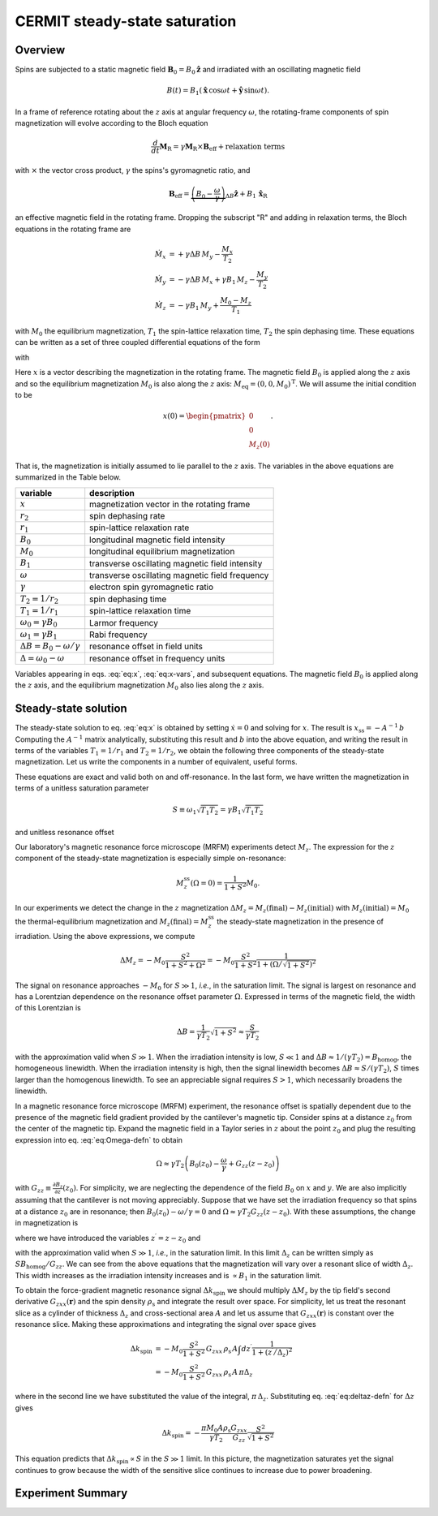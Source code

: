 CERMIT steady-state saturation
==============================

Overview
--------

Spins are subjected to a static magnetic field
:math:`\boldsymbol{B}_0 = B_0 \hat{\boldsymbol{z}}`
and irradiated with an oscillating magnetic field 

.. math::
    B(t) = B_1 \left(\hat{\boldsymbol{x}} \, \cos{\omega t}  
    + \hat{\boldsymbol{y}} \, \sin{\omega t}\right). 
    
In a frame of reference rotating about the :math:`z` axis at angular
frequency :math:`\omega`, the rotating-frame components of spin magnetization
will evolve according to the Bloch equation

.. math::
    \frac{d}{d t} \boldsymbol{M}_\text{R} = \gamma \boldsymbol{M}_{\text{R}}
    \times \boldsymbol{B}_{\text{eff}} + \text{relaxation terms}

with :math:`\times` the vector cross product, :math:`\gamma` the spins's gyromagnetic ratio, and 

.. math::
    \boldsymbol{B}_{\text{eff}} = \underbrace{\left( B_0 - \frac{\omega}{\gamma} 
    \right)}_{\Delta B}  \hat{\boldsymbol{z}} + B_1 \, \hat{\boldsymbol{x}}_{\text{R}}

an effective magnetic field in the rotating frame. Dropping the subscript "R" and adding in
relaxation terms, the Bloch equations in the rotating frame are

.. math::
    \begin{align}
    \dot{M_x}
        & = + \gamma \Delta B \, M_y
        - \frac{M_x}{T_2} \\
    \dot{M_y}
        & = - \gamma \Delta B \, M_x
        + \gamma B_1 \, M_z 
        - \frac{M_y}{T_2} \\
    \dot{M_z}
    & = - \gamma B_1 \, M_y
    + \frac{M_0 - M_z}{T_1}
    \end{align}

with :math:`M_0` the equilibrium magnetization, :math:`T_1` the spin-lattice relaxation time,
:math:`T_2` the spin dephasing time. These equations can be written as a set of three coupled
differential equations of the form


.. math:: 
    :label: eq:x

    \dot{x} = A x + b 
    
with

.. math::
    :label: eq:x-vars

    x = \begin{pmatrix} M_x \\ M_y \\ M_z \end{pmatrix}, \: 
        A = \begin{pmatrix}
    - r_2 & + \Delta & 0 \\
    - \Delta & -r_2 & + \omega_1 \\
    0 & - \omega_1 & -r_1 
    \end{pmatrix}, \text{ and }
    b = \begin{pmatrix} 0 \\ 0 \\ r_1 M_0 \end{pmatrix}.

  
Here :math:`x` is a vector describing the magnetization in the rotating frame.
The magnetic field :math:`B_0` is applied along the :math:`z` axis and so the
equilibrium magnetization :math:`M_0` is also along the :math:`z` axis:
:math:`M_{\mathrm{eq}} = (0, 0, M_0)^{\text{T}}`. We will assume the initial
condition to be 

.. math:: 
    x(0) = \begin{pmatrix} 0 \\ 0 \\ M_{z}(0) \end{pmatrix}.

That is, the magnetization is initially assumed to lie parallel to
the :math:`z` axis. The variables in the above equations are summarized
in the Table below.


======================================== =================================================
 variable                                 description                                     
======================================== =================================================
:math:`x`                                magnetization vector in the rotating frame      
:math:`r_2`                              spin dephasing rate                            
:math:`r_1`                              spin-lattice relaxation rate                    
:math:`B_0`                              longitudinal magnetic field intensity           
:math:`M_0`                              longitudinal equilibrium magnetization          
:math:`B_1`                              transverse oscillating magnetic field intensity 
:math:`\omega`                           transverse oscillating magnetic field frequency 
:math:`\gamma`                           electron spin gyromagnetic ratio                
:math:`T_2 = 1/r_2`                      spin dephasing time                             
:math:`T_1 = 1/r_1`                      spin-lattice relaxation time                    
:math:`\omega_0 = \gamma B_0`            Larmor frequency                                
:math:`\omega_1 = \gamma B_1`            Rabi frequency                                  
:math:`\Delta B = B_0 - \omega/\gamma`   resonance offset in field units                 
:math:`\Delta = \omega_0 - \omega`       resonance offset in frequency units             
======================================== =================================================

Variables appearing in eqs. :eq:`eq:x`, :eq:`eq:x-vars`, and subsequent equations. 
The magnetic field :math:`B_0` is applied along the :math:`z` axis,
and the equilibrium magnetization :math:`M_0` also lies along the :math:`z` axis.

Steady-state solution
---------------------

The steady-state solution to eq. :eq:`eq:x` is obtained by setting :math:`\dot{x} = 0` and solving for :math:`x`. The result is :math:`x_{\mathrm{ss}} = - A^{-1} \, b` Computing the :math:`A^{-1}` matrix analytically, substituting this result and :math:`b` into the above equation, and writing the result in terms of the variables :math:`T_1 = 1/r_1` and :math:`T_2 = 1/r_2`, we obtain the following three components of the steady-state magnetization. Let us write the components in a number of equivalent, useful forms. 

.. math::
    :label: eq:Mzss-closed-form

    \begin{aligned}
    \frac{M_x^{\mathrm{ss}}}{M_0}  & = 
    \frac{r_1 \omega_1 \Delta}{r_1 r_2^2 + r_2 \omega_1^2 + r_1 \Delta^2}  
    = \frac{T_2^2 \, \omega_1 \Delta}{1 + T_1 T_2 \, \omega_1^2 + T_2^2 \Delta^2}  
    = \sqrt{\frac{T_2}{T_1}} \frac{S \, \Omega}{1 + S^2 + \Omega^2} \\
    \frac{M_y^{\mathrm{ss}}}{M_0} &= \frac{r_1 r_2 \omega_1}{r_1 r_2^2 + r_2 \omega_1^2 
        + r_1 \Delta^2}  
    = \frac{T_2 \, \omega_1}{1 + T_1 T_2 \, \omega_1^2  + T_2^2\Delta^2} 
    = \sqrt{\frac{T_2}{T_1}} \frac{S}{1 + S^2 + \Omega^2} \\
    \frac{M_z^{\mathrm{ss}}}{M_0} &= \frac{r_1 r_2^2 + r_1 \Delta^2}{r_1 r_2^2 + r_2 \omega_1^2 
        + r_1 \Delta^2}  
    = \frac{1 + T_2^2 \, \Delta^2}{1 + T_1 T_2 \, \omega_1^2 + T_2^2 \, \Delta^2}
    = \frac{1 + \Omega^2}{1 + S^2 + \Omega^2}
    \end{aligned}

These equations are exact and valid both on and off-resonance. In the last form, we have written the magnetization
in terms of a unitless saturation parameter
 
.. math::
    S \equiv \omega_1 \sqrt{T_1 T_2} = \gamma B_1 \sqrt{T_1 T_2}
    
and unitless resonance offset 

.. math::
    :label: eq:Omega-defn

    \Omega \equiv T_2 \Delta = T_2 (\gamma B_0 - \omega).


Our laboratory's magnetic resonance force microscope (MRFM) experiments detect :math:`M_z`. The expression for the :math:`z` component of the steady-state magnetization is especially simple on-resonance:

.. math::
    
    M_z^{\mathrm{ss}}(\Omega = 0) = \frac{1}{1 + S^2} M_0.

In our experiments we detect the change in the :math:`z` magnetization :math:`\Delta M_z = M_z(\text{final}) - M_z(\text{initial})` with :math:`M_z(\text{initial}) = M_0` the thermal-equilibrium magnetization and :math:`M_z(\text{final}) = M_z^{\mathrm{ss}}` the steady-state magnetization in the presence of irradiation. Using the above expressions, we compute 

.. math::
    \Delta M_z 
    = - M_0 \frac{S^2}{1 + S^2 + \Omega^2}
    = - M_0 \frac{S^2}{1 + S^2}
    \frac{1}{1 + \left( 
            \Omega \big/ \sqrt{1+S^2} 
    \right)^2}

The signal on resonance approaches :math:`-M_0` for :math:`S \gg 1`, *i.e.*, in the saturation limit. The signal is largest on resonance and has a Lorentzian dependence on the resonance offset parameter :math:`\Omega`. Expressed in terms of the magnetic field, the width of this Lorentzian is

.. math::
    \Delta B = \frac{1}{\gamma T_2} \sqrt{1+S^2}
    \approx \frac{S}{\gamma T_2}
  
with the approximation valid when :math:`S \gg 1`. When the irradiation intensity is low, :math:`S \ll 1` and :math:`\Delta B \approx 1/(\gamma T_2) = B_{\mathrm{homog}}`, the homogeneous linewidth. When the irradiation intensity is high, then the signal linewidth becomes :math:`\Delta B \approx S/(\gamma T_2)`, :math:`S` times larger than the homogenous linewidth. To see an appreciable signal requires :math:`S > 1`, which necessarily broadens the linewidth.

In a magnetic resonance force microscope (MRFM) experiment, the resonance offset is spatially dependent due to the presence of the magnetic field gradient provided by the cantilever's magnetic tip. Consider spins at a distance :math:`z_0` from the center of the magnetic tip. Expand the magnetic field in a Taylor series in :math:`z` about the point :math:`z_0` and plug the resulting expression into eq. :eq:`eq:Omega-defn` to obtain 

.. math::
    \Omega \approx\gamma T_2 \left(
        B_0(z_0) - \frac{\omega}{\gamma}
        + G_{zz} (z - z_0)
    \right)
    
with :math:`G_{zz} \equiv \frac{\partial B_z}{\partial z}(z_0)`. For simplicity, we are neglecting the dependence of the field :math:`B_0` on :math:`x` and :math:`y`. We are also implicitly assuming that the cantilever is not moving appreciably. Suppose that we have set the irradiation frequency so that spins at a distance :math:`z_0` are in resonance; then :math:`B_0(z_0) - \omega \big/ \gamma = 0` and :math:`\Omega \approx \gamma T_2 G_{zz} (z - z_0)`. With these assumptions, the change in magnetization is 

.. math::
    :label: eq:Mz-vs-z

    \Delta M_z = - M_0 \frac{S^2}{1 + S^2}
    \frac{1}{1 + \left( 
            z^{\prime} \big/ \Delta_z 
    \right)^2}

 
where we have introduced the variables :math:`z^{\prime} = z - z_0` and 

.. math::
    :label: eq:deltaz-defn

    \Delta_z = \frac{\sqrt{1+S^2}}
        {\gamma \, T_2 G_{zz}}
    \approx \frac{S}{\gamma \, T_2 G_{zz}},
  
with the approximation valid when :math:`S \gg 1`, *i.e.*, in the saturation limit. In this limit :math:`\Delta_z` can be written simply as :math:`S B_{\mathrm{homog}}/G_{zz}`. We can see from the above equations that the magnetization will vary over a resonant slice of width :math:`\Delta_z`. This width increases as the irradiation intensity increases and is :math:`\propto B_1` in the saturation limit.

To obtain the force-gradient magnetic resonance signal :math:`\Delta k_{\mathrm{spin}}` we should multiply :math:`\Delta M_z` by the tip field's second derivative :math:`G_{zxx}(\boldsymbol{r})` and the spin density :math:`\rho_{\mathrm{s}}` and integrate the result over space. For simplicity, let us treat the resonant slice as a cylinder of thickness :math:`\Delta_z` and cross-sectional area :math:`A` and let us assume that :math:`G_{zxx}(\boldsymbol{r})` is constant over the resonance slice. Making these approximations and integrating the signal over space gives 

.. math:: 
    \begin{align}
    \Delta k_{\mathrm{spin}} 
    & = -M_0 \frac{S^2}{1 + S^2} \,
    G_{zxx} \, \rho_{\mathrm{s}} \, A
    \int dz^{\prime} 
    \frac{1}
    {1 + (z^{\prime} \big/ \Delta_z)^2} \\
    & = -M_0 \frac{S^2}{1 + S^2} \,
    G_{zxx} \, \rho_{\mathrm{s}} \, A \, \pi \Delta_z  
    \end{align}

where in the second line we have substituted the value of the integral, :math:`\pi \, \Delta_z`. Substituting eq. :eq:`eq:deltaz-defn` for :math:`\Delta z` gives

.. math::
    \Delta k_{\mathrm{spin}} = - \frac{\pi M_0 A \rho_{\mathrm{s}}}{\gamma T_2}
    \frac{G_{zxx}}{G_{zz}} 
    \frac{S^2}{\sqrt{1 + S^2}}

This equation predicts that :math:`\Delta k_{\mathrm{spin}} \propto S` in the :math:`S \gg 1` limit. In this picture, the magnetization saturates yet the signal continues to grow because the width of the sensitive slice continues to increase due to power broadening.

Experiment Summary
-------------------


.. autosummary::

    mrfmsim.experiment.CermitESRGroup
    mrfmsim.formula.polarization.rel_dpol_sat_steadystate

.. autodata:: mrfmsim.experiment.CermitESRGroup
.. group:: mrfmsim.experiment.CermitESRGroup
